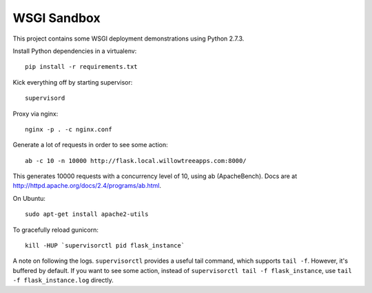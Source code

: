 ==============
 WSGI Sandbox
==============

This project contains some WSGI deployment demonstrations using Python 2.7.3.

Install Python dependencies in a virtualenv::

    pip install -r requirements.txt

Kick everything off by starting supervisor::

    supervisord

Proxy via nginx::

    nginx -p . -c nginx.conf

Generate a lot of requests in order to see some action::

    ab -c 10 -n 10000 http://flask.local.willowtreeapps.com:8000/

This generates 10000 requests with a concurrency level of 10, using ab
(ApacheBench). Docs are at http://httpd.apache.org/docs/2.4/programs/ab.html.

On Ubuntu::

    sudo apt-get install apache2-utils

To gracefully reload gunicorn::

    kill -HUP `supervisorctl pid flask_instance`

A note on following the logs. ``supervisorctl`` provides a useful tail command,
which supports ``tail -f``. However, it's buffered by default. If you want to
see some action, instead of ``supervisorctl tail -f flask_instance``, use
``tail -f flask_instance.log`` directly.
